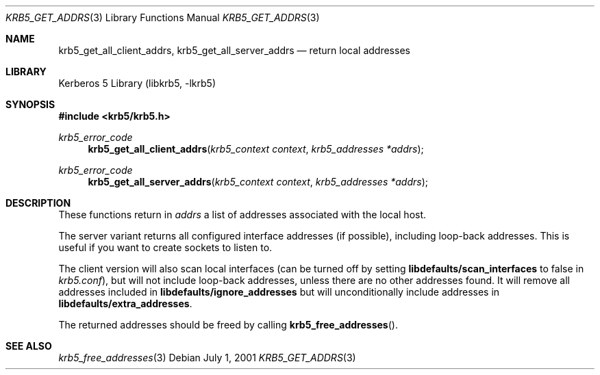 .\"	$NetBSD$
.\"
.\" Copyright (c) 2001 Kungliga Tekniska Högskolan
.\" (Royal Institute of Technology, Stockholm, Sweden).
.\" All rights reserved.
.\"
.\" Redistribution and use in source and binary forms, with or without
.\" modification, are permitted provided that the following conditions
.\" are met:
.\"
.\" 1. Redistributions of source code must retain the above copyright
.\"    notice, this list of conditions and the following disclaimer.
.\"
.\" 2. Redistributions in binary form must reproduce the above copyright
.\"    notice, this list of conditions and the following disclaimer in the
.\"    documentation and/or other materials provided with the distribution.
.\"
.\" 3. Neither the name of the Institute nor the names of its contributors
.\"    may be used to endorse or promote products derived from this software
.\"    without specific prior written permission.
.\"
.\" THIS SOFTWARE IS PROVIDED BY THE INSTITUTE AND CONTRIBUTORS ``AS IS'' AND
.\" ANY EXPRESS OR IMPLIED WARRANTIES, INCLUDING, BUT NOT LIMITED TO, THE
.\" IMPLIED WARRANTIES OF MERCHANTABILITY AND FITNESS FOR A PARTICULAR PURPOSE
.\" ARE DISCLAIMED.  IN NO EVENT SHALL THE INSTITUTE OR CONTRIBUTORS BE LIABLE
.\" FOR ANY DIRECT, INDIRECT, INCIDENTAL, SPECIAL, EXEMPLARY, OR CONSEQUENTIAL
.\" DAMAGES (INCLUDING, BUT NOT LIMITED TO, PROCUREMENT OF SUBSTITUTE GOODS
.\" OR SERVICES; LOSS OF USE, DATA, OR PROFITS; OR BUSINESS INTERRUPTION)
.\" HOWEVER CAUSED AND ON ANY THEORY OF LIABILITY, WHETHER IN CONTRACT, STRICT
.\" LIABILITY, OR TORT (INCLUDING NEGLIGENCE OR OTHERWISE) ARISING IN ANY WAY
.\" OUT OF THE USE OF THIS SOFTWARE, EVEN IF ADVISED OF THE POSSIBILITY OF
.\" SUCH DAMAGE.
.\"
.\" Id
.\"
.Dd July  1, 2001
.Dt KRB5_GET_ADDRS 3
.Os
.Sh NAME
.Nm krb5_get_all_client_addrs ,
.Nm krb5_get_all_server_addrs
.Nd return local addresses
.Sh LIBRARY
Kerberos 5 Library (libkrb5, -lkrb5)
.Sh SYNOPSIS
.In krb5/krb5.h
.Ft "krb5_error_code"
.Fn krb5_get_all_client_addrs "krb5_context context" "krb5_addresses *addrs"
.Ft "krb5_error_code"
.Fn krb5_get_all_server_addrs "krb5_context context" "krb5_addresses *addrs"
.Sh DESCRIPTION
These functions return in
.Fa addrs
a list of addresses associated with the local
host.
.Pp
The server variant returns all configured interface addresses (if
possible), including loop-back addresses. This is useful if you want
to create sockets to listen to.
.Pp
The client version will also scan local interfaces (can be turned off
by setting
.Li libdefaults/scan_interfaces
to false in
.Pa krb5.conf ) ,
but will not include loop-back addresses, unless there are no other
addresses found. It will remove all addresses included in
.Li libdefaults/ignore_addresses
but will unconditionally include addresses in
.Li libdefaults/extra_addresses .
.Pp
The returned addresses should be freed by calling
.Fn krb5_free_addresses .
.\".Sh EXAMPLE
.Sh SEE ALSO
.Xr krb5_free_addresses 3
